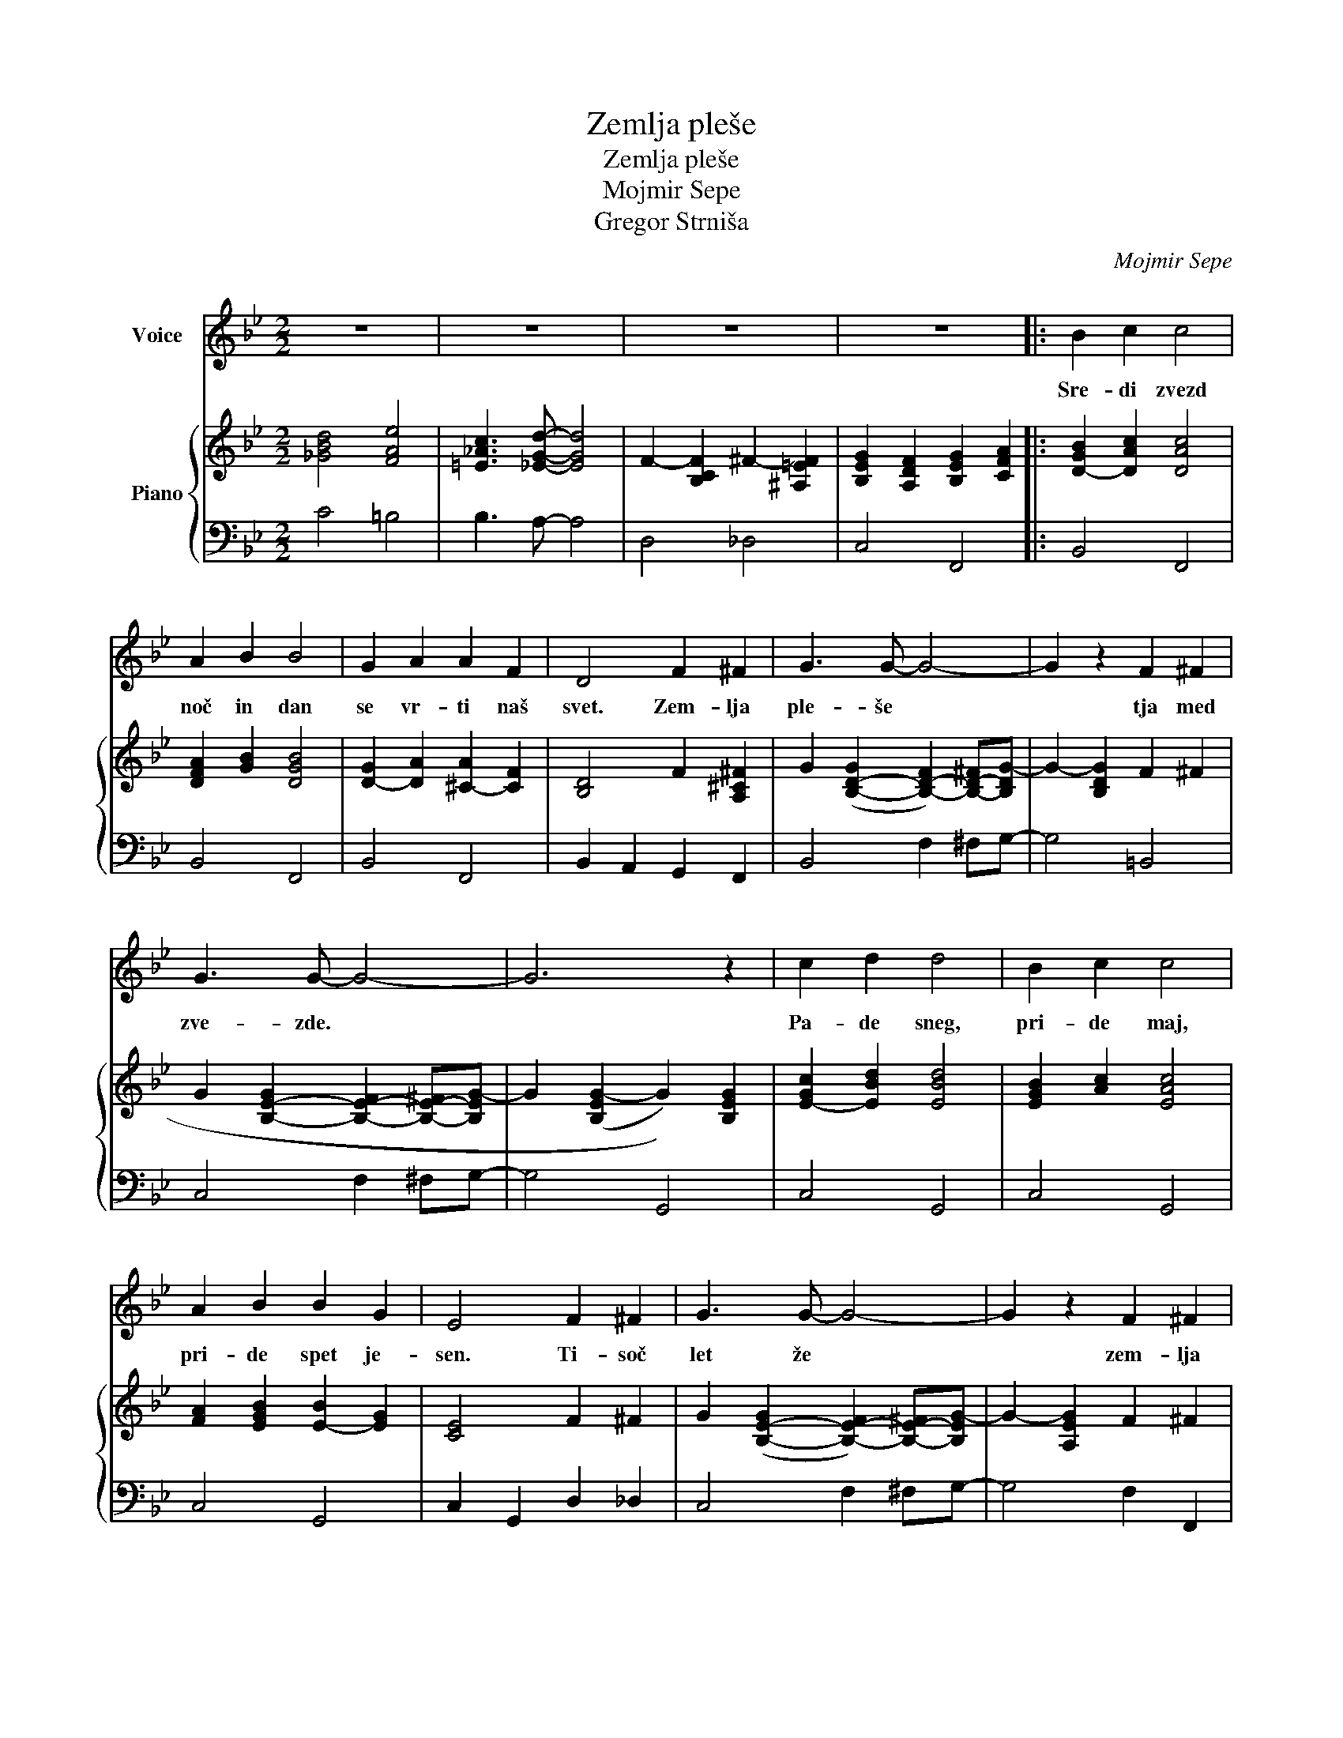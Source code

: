 X:1
T:Zemlja pleše
T:Zemlja pleše
T:Mojmir Sepe
T:Gregor Strniša
C:Mojmir Sepe
Z:Gregor Strniša
%%score 1 { 2 | 3 }
L:1/8
M:2/2
K:Bb
V:1 treble nm="Voice"
V:2 treble nm="Piano"
V:3 bass 
V:1
 z8 | z8 | z8 | z8 |: B2 c2 c4 | A2 B2 B4 | G2 A2 A2 F2 | D4 F2 ^F2 | G3 G- G4- | G2 z2 F2 ^F2 | %10
w: ||||Sre- di zvezd|noč in dan|se vr- ti naš|svet. Zem- lja|ple- še *|* tja med|
 G3 G- G4- | G6 z2 | c2 d2 d4 | B2 c2 c4 | A2 B2 B2 G2 | E4 F2 ^F2 | G3 G- G4- | G2 z2 F2 ^F2 | %18
w: zve- zde. *||Pa- de sneg,|pri- de maj,|pri- de spet je-|sen. Ti- soč|let že *|* zem- lja|
 G3 G- G4- | G6 z2 | B2 c2 c4 | A2 B2 B4 | G2 A2 A2 F2 | D4 F2 ^F2 | G3 G- G4- | G2 z2 B2 =B2 | %26
w: ple- še. *||O- ri- on|sa- sko- fon|me- sec kon- tra-|bas. Zem- lja|ple- še. *|* tja med|
 c3 c- c4- | c6 z2 | c2 d2 d4 | B2 c2 c4 | A2 c2 c2 B2 | d2 e2 e2 d2 | G3 G- G4 |1 A4 A4 | B8- | %35
w: zve- zde *||in znjo grad,|vsak o- blak|in vse ce- ste|in ce- lo ta|na- jin *|ma- li|dom.|
 B4 z4 :|2 A4 A4 || d8 | d2 e2 e2 d2 | G4 G4 | d4 d4 | B8- | B8- | B8- | B8 |] %45
w: |ma- li|dom,|in ce- lo ta|na- jin|ma- li|dom.||||
V:2
 [_GBd]4 [FAe]4 | [=E_Ac]3 [_EGd]- [EGd]4 | F2- [B,CF]2 ^F2- [^A,=EF]2 | %3
 [B,EG]2 [A,DF]2 [B,EG]2 [CFA]2 |: [D-GB]2 [DAc]2 [DAc]4 | [DFA]2 [GB]2 [DGB]4 | %6
 [D-G]2 [DA]2 [^C-A]2 [CF]2 | [B,D]4 F2 [A,^C^F]2 | G2 ([B,-D-G]2 [B,-D-F]2) [B,-D-^F][B,DG-] | %9
 G2- [B,DG]2 F2 ^F2 | G2 [B,-E-G]2 [B,-E-F]2 [B,-E-^F][B,EG-] | G2 ((([B,EG-]2 G2))) [B,EG]2 | %12
 [E-Gc]2 [EBd]2 [EBd]4 | [EGB]2 [Ac]2 [EAc]4 | [FA]2 [EGB]2 [E-B]2 [EG]2 | [CE]4 F2 ^F2 | %16
 G2 ([B,-E-G]2 [B,-E-F]2) [B,-E-^F][B,EG-] | G2- [A,EG]2 F2 ^F2 | G2- [B,DG]2 F2 D[G,CE]- | %19
 [G,CE]2 [A,DF]2 [B,EG]2 [CFA]2 | [D-GB]2 [DAc]2 [DAc]4 | [DFA]2 [GB]2 [DGB]4 | %22
 [D-G]2 [DA]2 [^C-A]2 [CF]2 | [B,D]4 F2 [A,^C^F]2 | G2 ([B,-D-G]2 [B,-D-F]2) [B,-D-^F][B,DG-] | %25
 G2- [B,DG]2 [D-G-B]2 [DG=B]2 | c2 [E-G-c]2 [E-G-B]2 [E-G-=B][EGc-] | c2 (([EGc-]2 c2)) [EG]2 | %28
 [E-G-c]2 [EGd]2 [EGd]4 | [E-_G-B]2 [EGc]2 [EGc]4 | [D-F-A]2 [DFc]2 [D-F-c]2 [DFB]2 | %31
 [C-_G-B-d]2 [CGBe]2 [F-A-e]2 [FAd]2 | [D-=E-G]3 [DEG]- [DEG]4 |1 [EGA]4 [EGA]4 | [DGB]8 | %35
 [B,EG]2 [A,DF]2 [B,EG]2 [CFA]2 :|2 [EGA]4 [EGA]4 || [F_Ad]8 | [Fd]2 [Ge]2 [Ge]2 [Fd]2 | %39
 [D=EG]4 G4 | [E_Gd]4 d4 | [DFB]8- | [DFB]8- | [DFB]8 | [Bdfb]8 |] %45
V:3
 C4 =B,4 | B,3 A,- A,4 | D,4 _D,4 | C,4 F,,4 |: B,,4 F,,4 | B,,4 F,,4 | B,,4 F,,4 | %7
 B,,2 A,,2 G,,2 F,,2 | B,,4 F,2 ^F,G,- | G,4 =B,,4 | C,4 F,2 ^F,G,- | G,4 G,,4 | C,4 G,,4 | %13
 C,4 G,,4 | C,4 G,,4 | C,2 G,,2 D,2 _D,2 | C,4 F,2 ^F,G,- | G,4 F,2 F,,2 | B,,4 =B,,3 C,- | %19
 C,4 F,,4 | B,,4 F,,4 | B,,4 F,,4 | B,,4 F,,4 | B,,2 A,,2 G,,2 F,,2 | B,,4 F,2 ^F,G,- | %25
 G,4 [B,,_A,]4 | [E,G,]4 B,2 =B,C- | C4 B,4 | E,4 B,4 | C2 B,2 _A,2 _G,2 | F,4 B,,4 | %31
 _A,,4 [G,,=B,]4 | [C,B,]8 |1 [F,A,]4 F,,4 | B,,4 F,,4 | C,4 F,,4 :|2 F,4 C,4 || D,2 F,2 _A,2 C2 | %38
 [G,,=B,]4 A,,2 =B,,2 | [C,B,]8 | [F,A,]4 F,,4 | B,,2 C,2 C,4 | A,,2 B,,2 B,,3 G,,- | %43
 G,,2 A,,2 A,,2 F,,2 | B,,,8 |] %45


